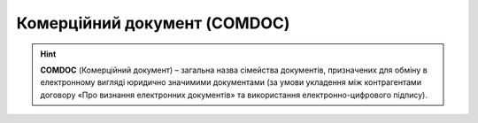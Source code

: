 ##########################################################################################################################
**Комерційний документ (COMDOC)**
##########################################################################################################################

.. початок блоку для ComdocHint

.. hint::
  **COMDOC** (Комерційний документ) – загальна назва сімейства документів, призначених для обміну в електронному вигляді юридично значимими документами (за умови укладення між контрагентами договору «Про визнання електронних документів» та використання електронно-цифрового підпису).

.. кінець блоку для ComdocHint